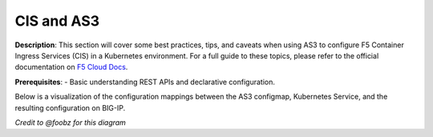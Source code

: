 CIS and AS3
================================================


**Description**: 
This section will cover some best practices, tips, and caveats when using AS3 to configure F5 Container Ingress Services (CIS) in a Kubernetes environment. For a full guide to these topics, please refer to the official documentation on |clouddocs|_. 

**Prerequisites**: 
- Basic understanding REST APIs and declarative configuration.

Below is a visualization of the configuration mappings between the AS3 configmap, Kubernetes Service, and the resulting configuration on BIG-IP. 

|mod-1-1|

*Credit to @foobz for this diagram*

.. |clouddocs| replace:: F5 Cloud Docs
.. _clouddocs: https://clouddocs.f5.com/containers/v2/kubernetes/kctlr-k8s-as3.html

.. |mod-1-1| image:: images/mod-1-1.png